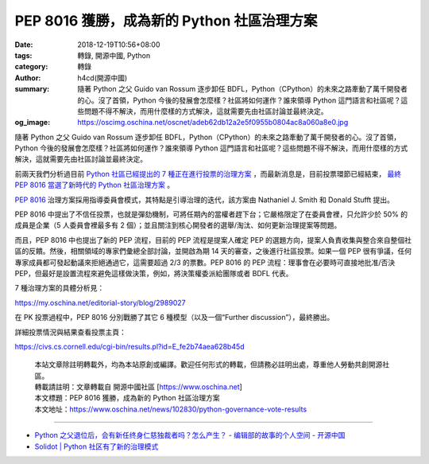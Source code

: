 PEP 8016 獲勝，成為新的 Python 社區治理方案
###########################################

:date: 2018-12-19T10:56+08:00
:tags: 轉錄, 開源中國, Python
:category: 轉錄
:author: h4cd(開源中國)
:summary: 隨著 Python 之父 Guido van Rossum 逐步卸任 BDFL，Python（CPython）的未來之路牽動了萬千開發者的心。沒了首領，Python 今後的發展會怎麼樣？社區將如何運作？誰來領導 Python 這門語言和社區呢？這些問題不得不解決，而用什麼樣的方式解決，這就需要先由社區討論並最終決定。
:og_image: https://oscimg.oschina.net/oscnet/adeb62db12a2e5f0955b0804ac8a060a8e0.jpg

隨著 Python 之父 Guido van Rossum 逐步卸任 BDFL，Python（CPython）的未來之路牽動了萬千開發者的心。沒了首領，Python 今後的發展會怎麼樣？社區將如何運作？誰來領導 Python 這門語言和社區呢？這些問題不得不解決，而用什麼樣的方式解決，這就需要先由社區討論並最終決定。

前兩天我們分析過目前 `Python 社區已經提出的 7 種正在進行投票的治理方案`_ ，而最新消息是，目前投票環節已經結束， `最終 PEP 8016 當選了新時代的 Python 社區治理方案`_ 。

`PEP 8016`_ 治理方案採用指導委員會模式，其特點是引導治理的迭代，該方案由 Nathaniel J. Smith 和 Donald Stufft 提出。

PEP 8016 中提出了不信任投票，也就是彈劾機制，可將任期內的當權者趕下台；它嚴格限定了在委員會裡，只允許少於 50% 的成員是企業（5 人委員會裡最多有 2 個）；並且關注到核心開發者的選舉/淘汰、如何更新治理提案等問題。

而且，PEP 8016 中也提出了新的 PEP 流程，目前的 PEP 流程是提案人確定 PEP 的選題方向，提案人負責收集與整合來自整個社區的反饋。然後，相關領域的專家們彙總全部討論，並開啟為期 14 天的審查，之後進行社區投票。如果一個 PEP 很有爭議，任何專家成員都可發起動議來拒絕通過它，這需要超過 2/3 的票數。PEP 8016 的 PEP 流程：理事會在必要時可直接地批准/否決 PEP，但最好是設置流程來避免這樣做決策，例如，將決策權委派給團隊或者 BDFL 代表。

7 種治理方案的具體分析見：

https://my.oschina.net/editorial-story/blog/2989027

在 PK 投票過程中，PEP 8016 分別戰勝了其它 6 種模型（以及一個“Further discussion”），最終勝出。

.. image:: https://oscimg.oschina.net/oscnet/adeb62db12a2e5f0955b0804ac8a060a8e0.jpg
   :alt: PEP 8016 獲勝，成為新的 Python 社區治理方案
   :align: center

詳細投票情況與結果查看投票主頁：

https://civs.cs.cornell.edu/cgi-bin/results.pl?id=E_fe2b74aea628b45d

..
  .. image:: 
   :alt: 
   :align: center

.. highlights::

  | 本站文章除註明轉載外，均為本站原創或編譯。歡迎任何形式的轉載，但請務必註明出處，尊重他人勞動共創開源社區。
  | 轉載請註明：文章轉載自 開源中國社區 [https://www.oschina.net]
  | 本文標題：PEP 8016 獲勝，成為新的 Python 社區治理方案
  | 本文地址：https://www.oschina.net/news/102830/python-governance-vote-results

----

- `Python 之父退位后，会有新任终身仁慈独裁者吗？怎么产生？ - 编辑部的故事的个人空间 - 开源中国 <https://my.oschina.net/editorial-story/blog/2989027>`_
- `Solidot | Python 社区有了新的治理模式 <https://www.solidot.org/story?sid=59040>`_

.. _Python 社區已經提出的 7 種正在進行投票的治理方案: https://my.oschina.net/editorial-story/blog/2989027
.. _最終 PEP 8016 當選了新時代的 Python 社區治理方案: https://discuss.python.org/t/python-governance-vote-december-2018-results/546
.. _PEP 8016: https://www.python.org/dev/peps/pep-8016

